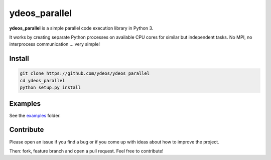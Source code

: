 ydeos_parallel
==============

.. image:: https://travis-ci.org/ydeos/ydeos_parallel.svg?branch=main
    :target: https://travis-ci.org/ydeos/ydeos_parallel

.. image:: https://app.codacy.com/project/badge/Grade/4af871cb3da8490181e50e5dc457b4a6
    :target: https://www.codacy.com/gh/ydeos/ydeos_parallel/dashboard?utm_source=github.com&amp;utm_medium=referral&amp;utm_content=ydeos/ydeos_parallel&amp;utm_campaign=Badge_Grade

.. image:: https://coveralls.io/repos/github/ydeos/ydeos_parallel/badge.svg?branch=main
    :target: https://coveralls.io/github/ydeos/ydeos_parallel?branch=main


**ydeos_parallel** is a simple parallel code execution library in Python 3.

It works by creating separate Python processes on available CPU cores for similar but independent tasks. No MPI, no interprocess communication ... very simple!

Install
-------

.. code-block:: shell

   git clone https://github.com/ydeos/ydeos_parallel
   cd ydeos_parallel
   python setup.py install


Examples
--------

See the examples_ folder.


.. _examples: https://github.com/ydeos/ydeos_parallel/tree/main/examples


Contribute
----------

Please open an issue if you find a bug or if you come up with ideas about how to improve the project.

Then: fork, feature branch and open a pull request. Feel free to contribute!

